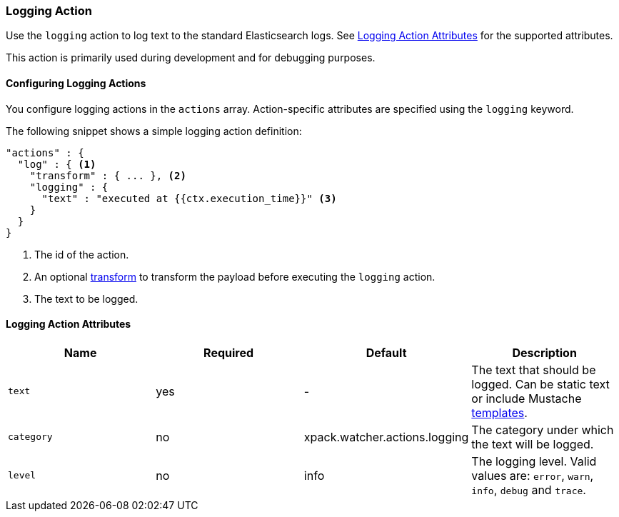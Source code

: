 [role="xpack"]
[testenv="gold"]
[[actions-logging]]
=== Logging Action

Use the `logging` action to log text to the standard Elasticsearch
logs. See <<logging-action-attributes>> for the supported attributes.

This action is primarily used during development and for debugging purposes.

[[configuring-logging-actions]]
==== Configuring Logging Actions

You configure logging actions in the `actions` array. Action-specific attributes
are specified using the `logging` keyword.

The following snippet shows a simple logging action definition:

[source,js]
--------------------------------------------------
"actions" : {
  "log" : { <1>
    "transform" : { ... }, <2>
    "logging" : {
      "text" : "executed at {{ctx.execution_time}}" <3>
    }
  }
}
--------------------------------------------------
// NOTCONSOLE
<1> The id of the action.
<2> An optional <<transform, transform>> to transform the payload before
    executing the `logging` action.
<3> The text to be logged.


[[logging-action-attributes]]
==== Logging Action Attributes

[options="header"]
|======
| Name        |Required | Default                       | Description

| `text`      | yes     | -                             | The text that should be logged. Can be static text or
                                                          include Mustache <<templates, templates>>.

| `category`  | no      | xpack.watcher.actions.logging | The category under which the text will be logged.

| `level`     | no      | info                          | The logging level. Valid values are: `error`, `warn`,
                                                          `info`, `debug` and `trace`.
|======
